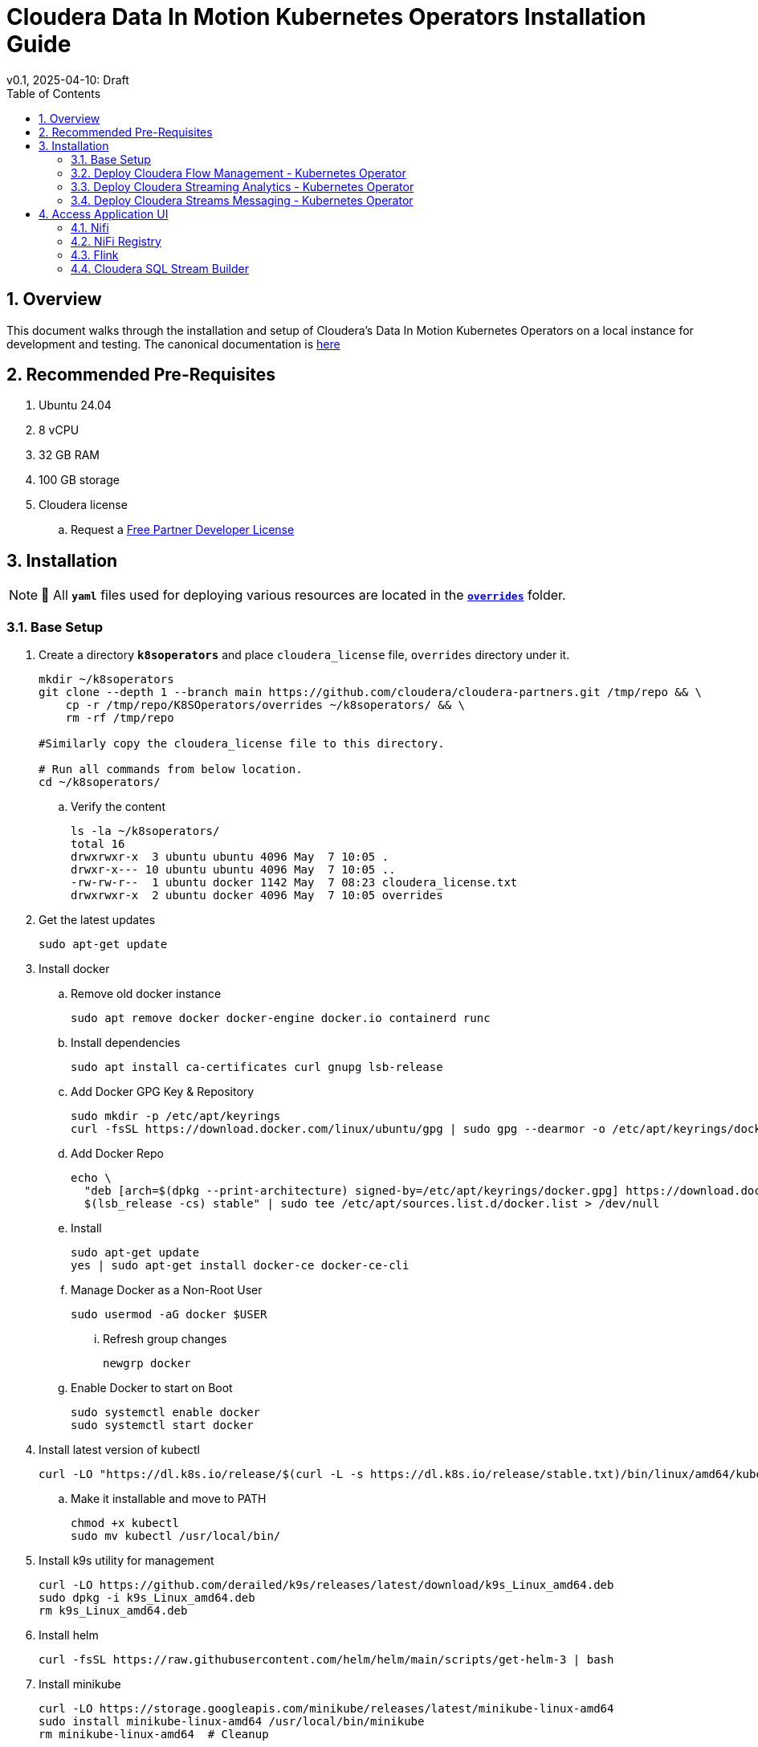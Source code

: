 = Cloudera Data In Motion Kubernetes Operators Installation Guide
v0.1, 2025-04-10: Draft
:description: Installation instructions for Cloudera Kubernetes Operators
:toc: left
:toclevels: 2
:sectnums:
:source-highlighter: rouge
:icons: font
:imagesdir: ./images
:hide-uri-scheme:
:homepage: https://github.com/cloudera/cloudera-partners

== Overview

This document walks through the installation and setup of Cloudera's Data In Motion Kubernetes Operators on a local instance for development and testing.
The canonical documentation is https://docs.cloudera.com/?tab=kubernetes-operators[here]

== Recommended Pre-Requisites

. Ubuntu 24.04
. 8 vCPU
. 32 GB RAM
. 100 GB storage

. Cloudera license
.. Request a https://github.com/cloudera/cloudera-partners/tree/main/PartnerResources#partner-developer-license-program[Free Partner Developer License]

== Installation

[NOTE]
====
📝 All `**yaml**` files used for deploying various resources are located in the link:./overrides[`**overrides**`] folder.
====

=== Base Setup
. Create a directory `**k8soperators**` and place `cloudera_license` file, `overrides` directory under it.
+
[source, bash]
----
mkdir ~/k8soperators
git clone --depth 1 --branch main https://github.com/cloudera/cloudera-partners.git /tmp/repo && \
    cp -r /tmp/repo/K8SOperators/overrides ~/k8soperators/ && \
    rm -rf /tmp/repo

#Similarly copy the cloudera_license file to this directory.

# Run all commands from below location.
cd ~/k8soperators/
----

.. Verify the content
+
[source, bash]
----
ls -la ~/k8soperators/
total 16
drwxrwxr-x  3 ubuntu ubuntu 4096 May  7 10:05 .
drwxr-x--- 10 ubuntu ubuntu 4096 May  7 10:05 ..
-rw-rw-r--  1 ubuntu docker 1142 May  7 08:23 cloudera_license.txt
drwxrwxr-x  2 ubuntu docker 4096 May  7 10:05 overrides
----

. Get the latest updates
+
[source, bash]
----
sudo apt-get update
----

. Install docker
.. Remove old docker instance
+
[source, bash]
----
sudo apt remove docker docker-engine docker.io containerd runc
----

.. Install dependencies
+
[source, bash]
----
sudo apt install ca-certificates curl gnupg lsb-release
----

.. Add Docker GPG Key & Repository
+
[source, bash]
----
sudo mkdir -p /etc/apt/keyrings
curl -fsSL https://download.docker.com/linux/ubuntu/gpg | sudo gpg --dearmor -o /etc/apt/keyrings/docker.gpg
----

.. Add Docker Repo
+
[source, bash]
----
echo \
  "deb [arch=$(dpkg --print-architecture) signed-by=/etc/apt/keyrings/docker.gpg] https://download.docker.com/linux/ubuntu \
  $(lsb_release -cs) stable" | sudo tee /etc/apt/sources.list.d/docker.list > /dev/null
----

.. Install 
+
[source, bash]
----
sudo apt-get update
yes | sudo apt-get install docker-ce docker-ce-cli
----

.. Manage Docker as a Non-Root User
+
[source, bash]
----
sudo usermod -aG docker $USER
----

... Refresh group changes
+
[source, bash]
----
newgrp docker
----

.. Enable Docker to start on Boot
+
[source, bash]
----
sudo systemctl enable docker
sudo systemctl start docker
----

. Install latest version of kubectl
+
[source, bash]
----
curl -LO "https://dl.k8s.io/release/$(curl -L -s https://dl.k8s.io/release/stable.txt)/bin/linux/amd64/kubectl"
----

.. Make it installable and move to PATH
+
[source, bash]
----
chmod +x kubectl
sudo mv kubectl /usr/local/bin/
----

. Install k9s utility for management
+
[source, bash]
----
curl -LO https://github.com/derailed/k9s/releases/latest/download/k9s_Linux_amd64.deb
sudo dpkg -i k9s_Linux_amd64.deb
rm k9s_Linux_amd64.deb
----

. Install helm
+
[source, bash]
----
curl -fsSL https://raw.githubusercontent.com/helm/helm/main/scripts/get-helm-3 | bash
----

. Install minikube
+
[source, bash]
----
curl -LO https://storage.googleapis.com/minikube/releases/latest/minikube-linux-amd64
sudo install minikube-linux-amd64 /usr/local/bin/minikube
rm minikube-linux-amd64  # Cleanup
----

.. Start minikube
+
[source, bash]
----
minikube start --cpus 8 --memory 30000
----

.. Verify minikube status
+
[source, bash]
----
minikube status
----

. Deploy OpenLDAP in Kubernetes
+
[NOTE]
====
Make sure all the instances of `<admin_password>` in `overrides/openldap-values.yaml` are updated with a secure password of your choice.  
Use this same password to:
- Create OpenLDAP secrets
- Access NiFi and NiFi Registry UIs
====

.. Deploy OpenLDAP after updating `openldap-values.yaml` file
+
[source, bash]
----
helm repo add helm-openldap https://jp-gouin.github.io/helm-openldap/
helm install openldap helm-openldap/openldap-stack-ha --create-namespace --namespace openldap -f overrides/openldap-values.yaml
----

. Install cert-manager (for automatic SSL/TLS certificate management in Kubernetes)
+
[source, bash]
----
helm repo add jetstack https://charts.jetstack.io --force-update
helm install \
  cert-manager jetstack/cert-manager \
  --namespace cert-manager \
  --create-namespace \
  --set crds.enabled=true
----

. Deploy ClusterIssuer
+
[source, bash]
----
cat <<EOF > clusterissuer.yaml
apiVersion: cert-manager.io/v1
kind: ClusterIssuer
metadata:
  name: self-signed-ca-issuer
spec:
  selfSigned: {}
EOF
kubectl apply -f clusterissuer.yaml
----

. Set environment variables for Cloudera username and password
+ 
[source,bash]
----
# Update the [***cloudera_username***] and [***cloudera_password***] with your cloudera license paywall credentials.
export cloudera_username="[***cloudera_username***]"
export cloudera_password="[***cloudera_password***]"
----

=== Deploy Cloudera Flow Management - Kubernetes Operator
. Create namespace
+
[source, bash]
----
kubectl create namespace cfm-operator-system
----

. Create Docker registry secret
+
[source, bash]
----
kubectl create secret docker-registry docker-pull-secret \
  --namespace cfm-operator-system \
  --docker-server container.repository.cloudera.com \
  --docker-username $cloudera_username \
  --docker-password $cloudera_password
----

. Create license secret
+
[source, bash]
----
#In below command `cloudera_license.txt` is the Cloudera license file. Make sure the license file exists in k8soperators folder.
kubectl create secret generic cfm-operator-license \
  --from-file=license.txt=./cloudera_license.txt \
  -n cfm-operator-system

----

. Download the `cfmctl` binary
+
[NOTE]
====
📝 Download `cfmctl` binary as per your OS architecture. Available binary options list [`cfmctl-darwin-amd64`, `cfmctl-darwin-arm64`, `cfmctl-linux-amd64`, `cfmctl-linux-arm64`, `cfmctl-windows-amd64`, `cfmctl-windows-arm64`]
====

. Install `cfmctl` utility
+
[source, bash]
----
curl -u "${cloudera_username}:${cloudera_password}" \
  -O https://archive.cloudera.com/p/cfm-operator/[**cfmctl_Binary**]
chmod +x [**cfmctl_Binary**]
mv [**cfmctl_Binary**] cfmctl
----

.. Example Usage: Below command installs `cfmctl-linux-amd64`
+
[source, bash]
----
curl -u "${cloudera_username}:${cloudera_password}" \
  -O https://archive.cloudera.com/p/cfm-operator/cfmctl-linux-amd64
chmod +x cfmctl-linux-amd64
mv cfmctl-linux-amd64 cfmctl
----

. Install the CFM Operator using cfmctl
+
[source, bash]
----
./cfmctl install --license [***LICENSE***] \
--image-repository "[***IMAGE REPOSITORY***]" \
--image-tag "[***OPERATOR VERSION***]" \
–values [***VALUES.YAML***] \
--namespace [***OPERATOR NAMESPACE***]
----

.. Example Usage:
+
[source, bash]
----
./cfmctl install --license ./cloudera_license.txt \
--image-repository container.repository.cloudera.com/cloudera/cfm-operator \
--image-tag 2.10.0-b134 \
--namespace cfm-operator-system
----

. Deploy NiFi
.. Create namespace
+
[source, bash]
----
kubectl create namespace demo-nifi
----

.. Create Docker registry secret for NiFi
+
[source, bash]
----
kubectl create secret docker-registry docker-pull-secret \
  --namespace demo-nifi \
  --docker-server container.repository.cloudera.com \
  --docker-username ${cloudera_username} \
  --docker-password ${cloudera_password}
----

.. Create OpenLDAP secret (if using LDAP)
+
[source, bash]
----
# Make sure to use the same <admin_password> mentioned in `openldap-values.yaml` while deploying openldap chart.
kubectl create secret generic openldap-creds \
  --from-literal=managerPassword=[***admin_passpord***] \
  -n demo-nifi
----

.. Apply NiFi configuration overrides
+
[source, bash]
----
kubectl apply -f overrides/nifi_overrides.yaml -n demo-nifi
----

. Deploy NiFi Registry
.. Create namespace
+
[source,bash]
----
kubectl create namespace demo-nifi-registry
----

.. Create Docker registry secret for NiFi Registry
+
[source,bash]
----
kubectl create secret docker-registry docker-pull-secret \
  --namespace demo-nifi-registry \
  --docker-server container.repository.cloudera.com \
  --docker-username ${cloudera_username} \
  --docker-password ${cloudera_password}
----

.. Create OpenLDAP secret (if using LDAP)
+
[source,bash]
----
# Make sure to use the same <admin_password> mentioned in `openldap-values.yaml` while deploying openldap chart.
kubectl create secret generic openldap-creds \
  --from-literal=managerPassword=[***admin_passpord***] \
  -n demo-nifi-registry
----

.. Apply NiFi Registry configuration
+
[source,bash]
----
kubectl apply -f overrides/nifiregistry.yaml --namespace demo-nifi-registry
----

=== Deploy Cloudera Streaming Analytics - Kubernetes Operator
. Create namespace
+ 
[source,bash]
----
kubectl create namespace csa-operator-system
----

. Create Docker registry secret for CSA
+ 
[source,bash]
----
kubectl create secret docker-registry docker-pull-secret \
  --namespace csa-operator-system \
  --docker-server container.repository.cloudera.com \
  --docker-username ${cloudera_username} \
  --docker-password ${cloudera_password}
----

. Log in to Cloudera registry using Helm
+ 
[source,bash]
----
echo "${cloudera_password}" | helm registry login container.repository.cloudera.com \
    --username "$cloudera_username" \
    --password-stdin
----

. Install CSA operator using Helm
+ 
[source,bash]
----
helm install csa-operator --namespace [***NAMESPACE***] \
    --set 'flink-kubernetes-operator.imagePullSecrets[0].name=[***SECRET NAME***]' \
    --set 'ssb.sse.image.imagePullSecrets[0].name=[***SECRET NAME***]' \
    --set 'ssb.sqlRunner.image.imagePullSecrets[0].name=[***SECRET NAME***]' \
    --set-file flink-kubernetes-operator.clouderaLicense.fileContent=[***PATH TO LICENSE FILE***] \
oci://container.repository.cloudera.com/cloudera-helm/csa-operator/csa-operator --version [***csa_operator_version***]
----

.. Example Usage:
+ 
[source,bash]
----
helm install csa-operator --namespace csa-operator-system \
    --set 'flink-kubernetes-operator.imagePullSecrets[0].name=docker-pull-secret' \
    --set 'ssb.sse.image.imagePullSecrets[0].name=docker-pull-secret' \
    --set 'ssb.sqlRunner.image.imagePullSecrets[0].name=docker-pull-secret' \
    --set-file flink-kubernetes-operator.clouderaLicense.fileContent=./cloudera_license.txt \
oci://container.repository.cloudera.com/cloudera-helm/csa-operator/csa-operator --version 1.2.0-b27
----

. Verify CSA operator installation
+ 
[source,bash]
----
# Make sure all the pods are in ready state before moving to the next step.
kubectl get pods -n csa-operator-system
----

. Deploy Flink
.. Deploy Flink application using session Cluster deployments
+ 
[source,bash]
----
kubectl -n csa-operator-system apply -f overrides/flink-deployment.yaml
----

.. Below is how you can deploy a Flink job [Optional]
+ 
[NOTE]
====
When creating the YAML for job deployment, set `deploymentName` to match the name used in your Flink application deployment defined in `flink-deployment.yaml`.  
If unchanged, the default name is `demo-flink`.
====

... Generate values.yaml and deploy the flink job
+
[source,bash]
----
cat <<EOF > flink_job_session.yaml
apiVersion: flink.apache.org/v1beta1
kind: FlinkSessionJob
metadata:
  name: basic-session-job-example
spec:
  deploymentName: [***FLINK_DEPLOYMENT_NAME***]
  job:
    jarURI: https://repo1.maven.org/maven2/org/apache/flink/flink-examples-streaming_2.12/1.16.1/flink-examples-streaming_2.12-1.16.1-TopSpeedWindowing.jar
    parallelism: 4
    upgradeMode: stateless
EOF

kubectl apply -f flink_job_session.yaml
----

=== Deploy Cloudera Streams Messaging - Kubernetes Operator
. Create namespace for CSM Operator
+ 
[source,bash]
----
kubectl create namespace csm-operator-system
----

. Create Docker registry secret for CSM Operator
+ 
[source,bash]
----
kubectl create secret docker-registry docker-pull-secret \
  --namespace csm-operator-system \
  --docker-server container.repository.cloudera.com \
  --docker-username ${cloudera_username} \
  --docker-password ${cloudera_password}
----

. Log in to Cloudera registry using Helm
+ 
[source,bash]
----
echo "${cloudera_password}" | helm registry login container.repository.cloudera.com \
    --username "$cloudera_username" \
    --password-stdin
----

. Install Strimzi Kafka Operator using Helm
+ 
[source,bash]
----
helm install strimzi-cluster-operator \
  --namespace [***NAMESPACE***] \
  --set 'image.imagePullSecrets[0].name=[***SECRET NAME***]' \
  --set-file clouderaLicense.fileContent=[***PATH TO LICENSE FILE***] \
  --set watchAnyNamespace=true \
  oci://container.repository.cloudera.com/cloudera-helm/csm-operator/strimzi-kafka-operator \
  --version [***strimzi-kafka-operator-version***]
----

.. Example Usage:
+ 
[source,bash]
----
helm install strimzi-cluster-operator \
  --namespace csm-operator-system \
  --set 'image.imagePullSecrets[0].name=docker-pull-secret' \
  --set-file clouderaLicense.fileContent=./cloudera_license.txt \
  --set watchAnyNamespace=true \
  oci://container.repository.cloudera.com/cloudera-helm/csm-operator/strimzi-kafka-operator \
  --version 1.3.0-b52
----

. Verify CSM Operator installation
+ 
[source,bash]
----
# Make sure the deployment and pod is in ready state before moving to next step.
kubectl get deployments --namespace csm-operator-system
kubectl get pods --namespace csm-operator-system
----

. Deploy Kafka
.. Create namespace for Kafka
+ 
[source,bash]
----
kubectl create namespace cloudera-kafka-demo
----

.. Create Docker registry secret for Kafka
+ 
[source,bash]
----
kubectl create secret docker-registry docker-pull-secret \
  --namespace cloudera-kafka-demo \
  --docker-server container.repository.cloudera.com \
  --docker-username ${cloudera_username} \
  --docker-password ${cloudera_password}
----

.. Apply Kafka configurations
+ 
[source,bash]
----
kubectl apply --filename overrides/kafka.yaml,overrides/nodepool-broker.yaml,overrides/nodepool-controller.yaml -n cloudera-kafka-demo
----

.. Validating a Kafka cluster
+
[source,bash]
----
#Wait until all the pods in cloudera-kafka-demo namespace are in ready state before moving to the next step.
kubectl get pods -n cloudera-kafka-demo
----

.. Create topic using Kafka Admin
+ 
[source,bash]
----
IMAGE=$(kubectl get pod kafka-cluster-broker-0 --namespace cloudera-kafka-demo --output jsonpath='{.spec.containers[0].image}')
kubectl run kafka-admin -it \
  --namespace cloudera-kafka-demo \
  --image=$IMAGE \
  --rm=true \
  --restart=Never \
  --command -- /opt/kafka/bin/kafka-topics.sh \
    --bootstrap-server kafka-cluster-kafka-bootstrap:9092 \
    --create \
    --topic my-topic
----

.. Produce message to the Kafka topic using Kafka console producer
+ 
[source,bash]
----
kubectl run kafka-producer -it \
  --namespace cloudera-kafka-demo \
  --image=$IMAGE \
  --rm=true \
  --restart=Never \
  --command -- /opt/kafka/bin/kafka-console-producer.sh \
    --bootstrap-server kafka-cluster-kafka-bootstrap:9092 \
    --topic my-topic

# It'll open an interactive shell. Type the messages and then press <ctrl+c> to exit.
----

.. Consume messages from Kafka topic using Kafka console consumer
+ 
[source,bash]
----
kubectl run kafka-consumer -it \
  --namespace cloudera-kafka-demo \
  --image=$IMAGE \
  --rm=true \
  --restart=Never \
  --command -- /opt/kafka/bin/kafka-console-consumer.sh \
    --bootstrap-server kafka-cluster-kafka-bootstrap:9092 \
    --topic my-topic \
    --from-beginning

# It'll show the produced messages. Press <ctrl+c> to exit.
----

== Access Application UI

=== Nifi
. Expose the NiFi UI when running on localhost
+
[source,bash]
----
minikube service demonifi-web --url -n demo-nifi
----

.. You should see an output like:
+
[source,bash]
----
  service demo-nifi/demonifi-web has no node port
  Services [demo-nifi/demonifi-web] have type "ClusterIP" not meant to be exposed, however for local development minikube allows you to access this !
http://127.0.0.1:53759
----

.. Now, keep this terminal open, and open your browser to access:
+
[source,bash]
----
https://127.0.0.1:53759/nifi/
----

. Expose the NiFi UI using NodePort and access via SSH tunneling—for example, when running Minikube on a remote or EC2 instance.

.. Change NiFi service type to NodePort
+
[source, bash]
----
kubectl -n demo-nifi patch svc demonifi-web \
  -p '{"spec": {"type": "NodePort"}}'
----

.. Get the NodePort value
+
[source, bash]
----
kubectl get svc demonifi-web -n demo-nifi -o jsonpath='{.spec.ports[*].nodePort}'
----

.. SSH tunneling example
+
[source, bash]
----
ssh -L 8443:192.168.49.2:32156 ubuntu@13.215.183.137
----

.. SSH tunneling with PEM key
+
[source, bash]
----
ssh -f -N -i <PEM_FILE_LOCATION> \
  -L 8443:192.168.49.2:<NodePort> ubuntu@<ec2PublicIp>
----

=== NiFi Registry
. Expose the NiFi Registry UI when running on localhost
+
[source,bash]
----
minikube service demonifiregistry-web --url -n demo-nifi-registry
----

.. You should see an output like:
+
[source,bash]
----
  service demo-nifi-registry/demonifiregistry-web has no node port
  Services [demo-nifi-registry/demonifiregistry-web] have type "ClusterIP" not meant to be exposed, however for local development minikube allows you to access this !
http://127.0.0.1:52866
----

.. Now, keep this terminal open, and open your browser to access:
+
[source,bash]
----
https://127.0.0.1:52866/nifi-registry/
----

. Expose the NiFi Registry UI using NodePort and access via SSH tunneling—for example, when running Minikube on a remote or EC2 instance.

.. Change NiFi Registry service type to NodePort
+
[source,bash]
----
kubectl -n demo-nifi-registry patch svc demonifiregistry-web \
  -p '{"spec": {"type": "NodePort"}}'
----

.. Get the NodePort value
+
[source,bash]
----
kubectl get svc demonifiregistry-web -n demo-nifi-registry -o jsonpath='{.spec.ports[*].nodePort}'
----

.. SSH tunneling with PEM key
+
[source,bash]
----
ssh -f -N -i <PEM_FILE_LOCATION> \
  -L 18443:192.168.49.2:<NodePort> ubuntu@<ec2PublicIp>
----

=== Flink
. Access Flink UI when running on local laptop
+ 
[source,bash]
----
kubectl -n csa-operator-system port-forward service/demo-flink-rest <localport>:8081
----

.. Example Usage:
+ 
[source,bash]
----
kubectl -n csa-operator-system port-forward service/ssb-sse 8081:8081
----

. Expose the Flink UI using NodePort and access via SSH tunneling—for example, when running Minikube on a remote or EC2 instance.
.. Patch cluster IP service to NodePort
+ 
[source,bash]
----
kubectl -n csa-operator-system patch svc demo-flink-rest -p '{"spec": {"type": "NodePort"}}'
----

.. Get the NodePort value
+ 
[source,bash]
----
kubectl get svc <service-name> -n <namespace> -o jsonpath='{.spec.ports[*].nodePort}'
----

.. SSH tunneling for local port forward
+ 
[source,bash]
----
ssh -f -N -i <PEM_FILE_LOCATION> -L 8081:192.168.49.2:<NodePort> ubuntu@<ec2PublicIp>
----

=== Cloudera SQL Stream Builder 
. Access SQL Stream Builder, or SSB UI when running on local laptop
+ 
[source,bash]
----
kubectl -n csa-operator-system port-forward service/ssb-sse <localport>:8081
----

.. Example Usage:
+ 
[source,bash]
----
kubectl -n csa-operator-system port-forward service/ssb-sse 8081:8081
----

. Expose the SSB UI using NodePort and access via SSH tunneling—for example, when running Minikube on a remote or EC2 instance.
.. Change SSB service type to NodePort
+ 
[source,bash]
----
kubectl -n csa-operator-system patch svc ssb-sse -p '{"spec": {"type": "NodePort"}}'
----

.. Get the NodePort value for SSB UI
+ 
[source,bash]
----
kubectl get svc <service-name> -n <namespace> -o jsonpath='{.spec.ports[*].nodePort}'
----

.. SSH tunneling for local port forward
+ 
[source,bash]
----
ssh -f -N -i <PEM_FILE_LOCATION> -L 18121:192.168.49.2:<NodePort> ubuntu@<ec2PublicIp>
----
